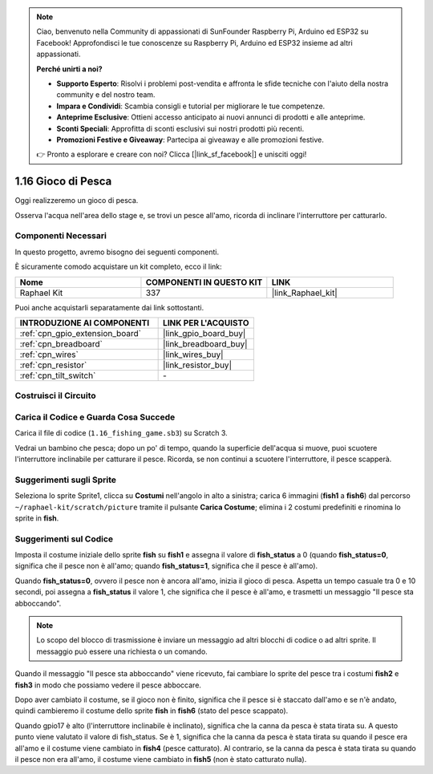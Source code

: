 .. note::

    Ciao, benvenuto nella Community di appassionati di SunFounder Raspberry Pi, Arduino ed ESP32 su Facebook! Approfondisci le tue conoscenze su Raspberry Pi, Arduino ed ESP32 insieme ad altri appassionati.

    **Perché unirti a noi?**

    - **Supporto Esperto**: Risolvi i problemi post-vendita e affronta le sfide tecniche con l'aiuto della nostra community e del nostro team.
    - **Impara e Condividi**: Scambia consigli e tutorial per migliorare le tue competenze.
    - **Anteprime Esclusive**: Ottieni accesso anticipato ai nuovi annunci di prodotti e alle anteprime.
    - **Sconti Speciali**: Approfitta di sconti esclusivi sui nostri prodotti più recenti.
    - **Promozioni Festive e Giveaway**: Partecipa ai giveaway e alle promozioni festive.

    👉 Pronto a esplorare e creare con noi? Clicca [|link_sf_facebook|] e unisciti oggi!

.. _1.16_scratch_pi5:

1.16 Gioco di Pesca
========================

Oggi realizzeremo un gioco di pesca.

Osserva l'acqua nell'area dello stage e, se trovi un pesce all'amo, ricorda di inclinare l'interruttore per catturarlo.

.. image:: img/1.16_header.png

Componenti Necessari
------------------------------

In questo progetto, avremo bisogno dei seguenti componenti. 

.. image:: img/1.16_component.png

È sicuramente comodo acquistare un kit completo, ecco il link: 

.. list-table::
    :widths: 20 20 20
    :header-rows: 1

    *   - Nome	
        - COMPONENTI IN QUESTO KIT
        - LINK
    *   - Raphael Kit
        - 337
        - |link_Raphael_kit|

Puoi anche acquistarli separatamente dai link sottostanti.

.. list-table::
    :widths: 30 20
    :header-rows: 1

    *   - INTRODUZIONE AI COMPONENTI
        - LINK PER L'ACQUISTO

    *   - :ref:`cpn_gpio_extension_board`
        - |link_gpio_board_buy|
    *   - :ref:`cpn_breadboard`
        - |link_breadboard_buy|
    *   - :ref:`cpn_wires`
        - |link_wires_buy|
    *   - :ref:`cpn_resistor`
        - |link_resistor_buy|
    *   - :ref:`cpn_tilt_switch`
        - \-

Costruisci il Circuito
-----------------------

.. image:: img/1.16_fritzing.png

Carica il Codice e Guarda Cosa Succede
-------------------------------------------

Carica il file di codice (``1.16_fishing_game.sb3``) su Scratch 3.

Vedrai un bambino che pesca; dopo un po' di tempo, quando la superficie dell'acqua si muove, puoi scuotere l'interruttore inclinabile per catturare il pesce.
Ricorda, se non continui a scuotere l'interruttore, il pesce scapperà.

Suggerimenti sugli Sprite
-----------------------------

Seleziona lo sprite Sprite1, clicca su **Costumi** nell'angolo in alto a sinistra; carica 6 immagini (**fish1** a **fish6**) dal percorso ``~/raphael-kit/scratch/picture`` tramite il pulsante **Carica Costume**; elimina i 2 costumi predefiniti e rinomina lo sprite in **fish**.

.. image:: img/1.16_upload_fish.png


Suggerimenti sul Codice
--------------------------

.. image:: img/1.16_fish2.png
  :width: 400

Imposta il costume iniziale dello sprite **fish** su **fish1** e assegna il valore di **fish_status** a 0 (quando **fish_status=0**, significa che il pesce non è all'amo; quando **fish_status=1**, significa che il pesce è all'amo).

.. image:: img/1.16_fish3.png
  :width: 400

Quando **fish_status=0**, ovvero il pesce non è ancora all'amo, inizia il gioco di pesca. Aspetta un tempo casuale tra 0 e 10 secondi, poi assegna a **fish_status** il valore 1, che significa che il pesce è all'amo, e trasmetti un messaggio "Il pesce sta abboccando".

.. note::

  Lo scopo del blocco di trasmissione è inviare un messaggio ad altri blocchi di codice o ad altri sprite. Il messaggio può essere una richiesta o un comando.

.. image:: img/1.16_fish4.png
  :width: 400

Quando il messaggio "Il pesce sta abboccando" viene ricevuto, fai cambiare lo sprite del pesce tra i costumi **fish2** e **fish3** in modo che possiamo vedere il pesce abboccare.

.. image:: img/1.16_fish5.png
  :width: 400

Dopo aver cambiato il costume, se il gioco non è finito, significa che il pesce si è staccato dall'amo e se n'è andato, quindi cambieremo il costume dello sprite **fish** in **fish6** (stato del pesce scappato).

.. image:: img/1.16_fish6.png
  :width: 400

Quando gpio17 è alto (l'interruttore inclinabile è inclinato), significa che la canna da pesca è stata tirata su. A questo punto viene valutato il valore di fish_status. Se è 1, significa che la canna da pesca è stata tirata su quando il pesce era all'amo e il costume viene cambiato in **fish4** (pesce catturato). Al contrario, se la canna da pesca è stata tirata su quando il pesce non era all'amo, il costume viene cambiato in **fish5** (non è stato catturato nulla).

